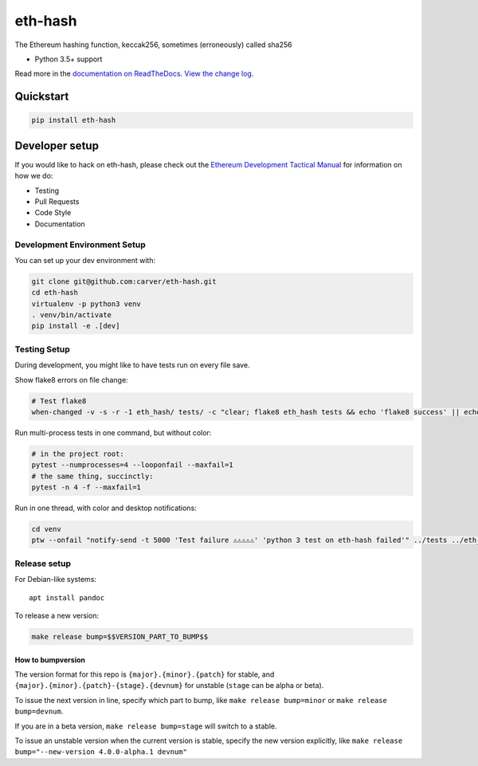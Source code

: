 eth-hash
========

|Join the chat at https://gitter.im/ethereum/web3.py| |Build Status|
|PyPI version| |Python versions| |Docs build|

The Ethereum hashing function, keccak256, sometimes (erroneously) called
sha256

-  Python 3.5+ support

Read more in the `documentation on
ReadTheDocs <http://eth-hash.readthedocs.io/>`__. `View the change
log <http://eth-hash.readthedocs.io/en/latest/releases.html>`__.

Quickstart
----------

.. code:: sh

    pip install eth-hash

Developer setup
---------------

If you would like to hack on eth-hash, please check out the `Ethereum
Development Tactical
Manual <https://github.com/pipermerriam/ethereum-dev-tactical-manual>`__
for information on how we do:

-  Testing
-  Pull Requests
-  Code Style
-  Documentation

Development Environment Setup
~~~~~~~~~~~~~~~~~~~~~~~~~~~~~

You can set up your dev environment with:

.. code:: sh


    git clone git@github.com:carver/eth-hash.git
    cd eth-hash
    virtualenv -p python3 venv
    . venv/bin/activate
    pip install -e .[dev]

Testing Setup
~~~~~~~~~~~~~

During development, you might like to have tests run on every file save.

Show flake8 errors on file change:

.. code:: sh

    # Test flake8
    when-changed -v -s -r -1 eth_hash/ tests/ -c "clear; flake8 eth_hash tests && echo 'flake8 success' || echo 'error'"

Run multi-process tests in one command, but without color:

.. code:: sh

    # in the project root:
    pytest --numprocesses=4 --looponfail --maxfail=1
    # the same thing, succinctly:
    pytest -n 4 -f --maxfail=1

Run in one thread, with color and desktop notifications:

.. code:: sh

    cd venv
    ptw --onfail "notify-send -t 5000 'Test failure ⚠⚠⚠⚠⚠' 'python 3 test on eth-hash failed'" ../tests ../eth_hash

Release setup
~~~~~~~~~~~~~

For Debian-like systems:

::

    apt install pandoc

To release a new version:

.. code:: sh

    make release bump=$$VERSION_PART_TO_BUMP$$

How to bumpversion
^^^^^^^^^^^^^^^^^^

The version format for this repo is ``{major}.{minor}.{patch}`` for
stable, and ``{major}.{minor}.{patch}-{stage}.{devnum}`` for unstable
(``stage`` can be alpha or beta).

To issue the next version in line, specify which part to bump, like
``make release bump=minor`` or ``make release bump=devnum``.

If you are in a beta version, ``make release bump=stage`` will switch to
a stable.

To issue an unstable version when the current version is stable, specify
the new version explicitly, like
``make release bump="--new-version 4.0.0-alpha.1 devnum"``

.. |Join the chat at https://gitter.im/ethereum/web3.py| image:: https://badges.gitter.im/ethereum/web3.py.svg
   :target: https://gitter.im/ethereum/web3.py?utm_source=badge&utm_medium=badge&utm_campaign=pr-badge&utm_content=badge
.. |Build Status| image:: https://travis-ci.org/carver/eth-hash.png
   :target: https://travis-ci.org/carver/eth-hash
.. |PyPI version| image:: https://badge.fury.io/py/eth-hash.svg
   :target: https://badge.fury.io/py/eth-hash
.. |Python versions| image:: https://img.shields.io/pypi/pyversions/eth-hash.svg
   :target: https://pypi.python.org/pypi/eth-hash
.. |Docs build| image:: https://readthedocs.org/projects/eth-hash/badge/?version=latest
   :target: http://eth-hash.readthedocs.io/en/latest/?badge=latest


